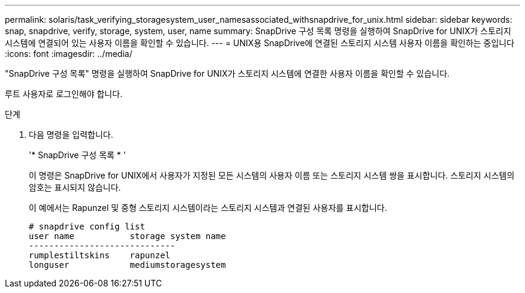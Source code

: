 ---
permalink: solaris/task_verifying_storagesystem_user_namesassociated_withsnapdrive_for_unix.html 
sidebar: sidebar 
keywords: snap, snapdrive, verify, storage, system, user, name 
summary: SnapDrive 구성 목록 명령을 실행하여 SnapDrive for UNIX가 스토리지 시스템에 연결되어 있는 사용자 이름을 확인할 수 있습니다. 
---
= UNIX용 SnapDrive에 연결된 스토리지 시스템 사용자 이름을 확인하는 중입니다
:icons: font
:imagesdir: ../media/


[role="lead"]
"SnapDrive 구성 목록" 명령을 실행하여 SnapDrive for UNIX가 스토리지 시스템에 연결한 사용자 이름을 확인할 수 있습니다.

루트 사용자로 로그인해야 합니다.

.단계
. 다음 명령을 입력합니다.
+
'* SnapDrive 구성 목록 * '

+
이 명령은 SnapDrive for UNIX에서 사용자가 지정된 모든 시스템의 사용자 이름 또는 스토리지 시스템 쌍을 표시합니다. 스토리지 시스템의 암호는 표시되지 않습니다.

+
이 예에서는 Rapunzel 및 중형 스토리지 시스템이라는 스토리지 시스템과 연결된 사용자를 표시합니다.

+
[listing]
----
# snapdrive config list
user name           storage system name
-----------------------------
rumplestiltskins    rapunzel
longuser            mediumstoragesystem
----

